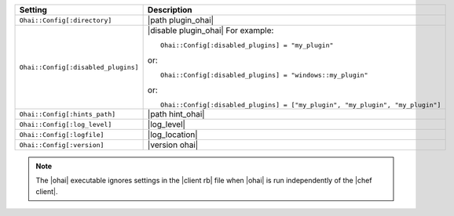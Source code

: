 .. The contents of this file are included in multiple topics.
.. This file should not be changed in a way that hinders its ability to appear in multiple documentation sets.

.. list-table::
   :widths: 200 300
   :header-rows: 1

   * - Setting
     - Description
   * - ``Ohai::Config[:directory]``
     - |path plugin_ohai|
   * - ``Ohai::Config[:disabled_plugins]``
     - |disable plugin_ohai| For example:
       ::
 
          Ohai::Config[:disabled_plugins] = "my_plugin"

       or:
       ::
 
          Ohai::Config[:disabled_plugins] = "windows::my_plugin"

       or:
       ::
 
          Ohai::Config[:disabled_plugins] = ["my_plugin", "my_plugin", "my_plugin"]

   * - ``Ohai::Config[:hints_path]``
     - |path hint_ohai|
   * - ``Ohai::Config[:log_level]``
     - |log_level|
   * - ``Ohai::Config[:logfile]``
     - |log_location|
   * - ``Ohai::Config[:version]``
     - |version ohai|

.. note:: The |ohai| executable ignores settings in the |client rb| file when |ohai| is run independently of the |chef client|.